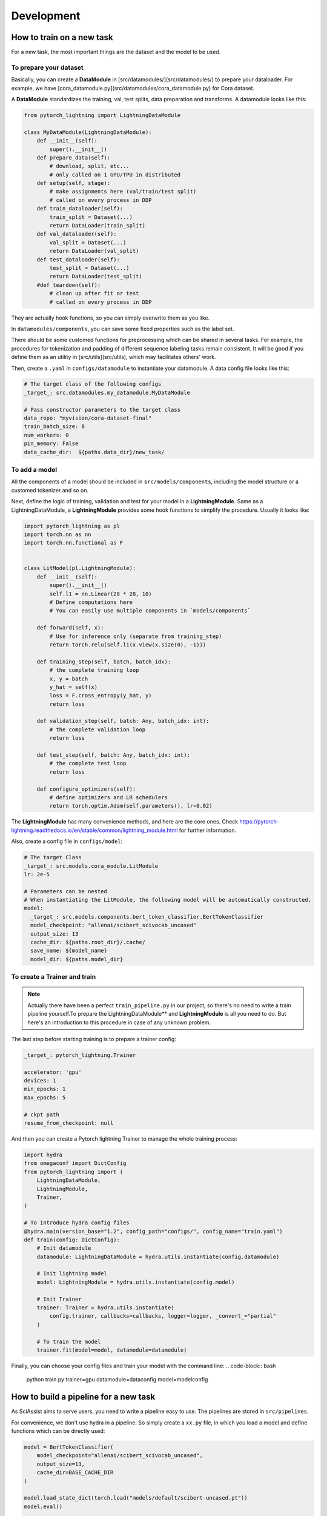 ============
Development
============

.. _development:

How to train on a new task
--------------------------
For a new task, the most important things are the dataset and the model to be used.

To prepare your dataset
"""""""""""""""""""""""

Basically, you can create a **DataModule** in [src/datamodules/](src/datamodules/) to prepare your dataloader.
For example, we have [cora_datamodule.py](src/datamodules/cora_datamodule.py) for Cora dataset.

A **DataModule** standardizes the training, val, test splits, data preparation and transforms.
A datamodule looks like this:

.. code-block:: python

    from pytorch_lightning import LightningDataModule

    class MyDataModule(LightningDataModule):
        def __init__(self):
            super().__init__()
        def prepare_data(self):
            # download, split, etc...
            # only called on 1 GPU/TPU in distributed
        def setup(self, stage):
            # make assignments here (val/train/test split)
            # called on every process in DDP
        def train_dataloader(self):
            train_split = Dataset(...)
            return DataLoader(train_split)
        def val_dataloader(self):
            val_split = Dataset(...)
            return DataLoader(val_split)
        def test_dataloader(self):
            test_split = Dataset(...)
            return DataLoader(test_split)
        #def teardown(self):
            # clean up after fit or test
            # called on every process in DDP

They are actually hook functions, so you can simply overwrite them as you like.

In ``datamodules/components``, you can save some fixed properties such as the label set.

There should be some customed functions for preprocessing which can be shared in several tasks. For example, the procedures for tokenization and padding of different sequence labeling tasks remain consistent. It will be good if you define them as an utility in [src/utils](src/utils), which may facilitates others' work.

Then, create a ``.yaml`` in ``configs/datamodule`` to instantiate your datamodule.
A data config file looks like this:

.. code-block:: yaml

    # The target class of the following configs
    _target_: src.datamodules.my_datamodule.MyDataModule

    # Pass constructor parameters to the target class
    data_repo: "myvision/cora-dataset-final"
    train_batch_size: 8
    num_workers: 0
    pin_memory: False
    data_cache_dir:  ${paths.data_dir}/new_task/


To add a model
""""""""""""""
All the components of a model should be included in ``src/models/components``, including the model structure or a customed tokenizer and so on.

Next, define the logic of training, validation and test for your model in a **LightningModule**.
Same as a LightningDataModule, a **LightningModule** provides some hook functions to simplify the procedure.
Usually it looks like:

.. code-block:: python

    import pytorch_lightning as pl
    import torch.nn as nn
    import torch.nn.functional as F


    class LitModel(pl.LightningModule):
        def __init__(self):
            super().__init__()
            self.l1 = nn.Linear(28 * 28, 10)
            # Define computations here
            # You can easily use multiple components in `models/components`

        def forward(self, x):
            # Use for inference only (separate from training_step)
            return torch.relu(self.l1(x.view(x.size(0), -1)))

        def training_step(self, batch, batch_idx):
            # the complete training loop
            x, y = batch
            y_hat = self(x)
            loss = F.cross_entropy(y_hat, y)
            return loss

        def validation_step(self, batch: Any, batch_idx: int):
            # the complete validation loop
            return loss

        def test_step(self, batch: Any, batch_idx: int):
            # the complete test loop
            return loss

        def configure_optimizers(self):
            # define optimizers and LR schedulers
            return torch.optim.Adam(self.parameters(), lr=0.02)

The **LightningModule** has many convenience methods, and here are the core ones.
Check https://pytorch-lightning.readthedocs.io/en/stable/common/lightning_module.html for further information.

Also, create a config file in ``configs/model``:

.. code-block:: yaml

    # The target Class
    _target_: src.models.cora_module.LitModule
    lr: 2e-5

    # Parameters can be nested
    # When instantiating the LitModule, the following model will be automatically constructed.
    model:
      _target_: src.models.components.bert_token_classifier.BertTokenClassifier
      model_checkpoint: "allenai/scibert_scivocab_uncased"
      output_size: 13
      cache_dir: ${paths.root_dir}/.cache/
      save_name: ${model_name}
      model_dir: ${paths.model_dir}

To create a Trainer and train
"""""""""""""""""""""""""""""
.. note::

    Actually there have been a perfect ``train_pipeline.py`` in our project, so there's no need to write a train pipeline yourself.To prepare the LightningDataModule** and **LightningModule** is all you need to do.
    But here's an introduction to this procedure in case of any unknown problem.

The last step before starting training is to prepare a trainer config:

.. code-block:: yaml

    _target_: pytorch_lightning.Trainer

    accelerator: 'gpu'
    devices: 1
    min_epochs: 1
    max_epochs: 5

    # ckpt path
    resume_from_checkpoint: null

And then you can create a Pytorch lightning Trainer to manage the whole training process:

.. code-block:: python

    import hydra
    from omegaconf import DictConfig
    from pytorch_lightning import (
        LightningDataModule,
        LightningModule,
        Trainer,
    )

    # To introduce hydra config files
    @hydra.main(version_base="1.2", config_path="configs/", config_name="train.yaml")
    def train(config: DictConfig):
        # Init datamodule
        datamodule: LightningDataModule = hydra.utils.instantiate(config.datamodule)

        # Init lightning model
        model: LightningModule = hydra.utils.instantiate(config.model)

        # Init Trainer
        trainer: Trainer = hydra.utils.instantiate(
            config.trainer, callbacks=callbacks, logger=logger, _convert_="partial"
        )

        # To train the model
        trainer.fit(model=model, datamodule=datamodule)


Finally, you can choose your config files and train your model with the command line:
.. code-block:: bash

    python train.py trainer=gpu datamodule=dataconfig model=modelconfig

How to build a pipeline for a new task
--------------------------------------
As SciAssist aims to serve users, you need to write a pipeline easy to use.
The pipelines are stored in ``src/pipelines``.

For convenience, we don't use hydra in a pipeline.
So simply create a ``xx.py`` file, in which you load a model and define functions which can be directly used:

.. code-block:: python

    model = BertTokenClassifier(
        model_checkpoint="allenai/scibert_scivocab_uncased",
        output_size=13,
        cache_dir=BASE_CACHE_DIR
    )

    model.load_state_dict(torch.load("models/default/scibert-uncased.pt"))
    model.eval()

    def predict(...):
        return results

And in this example we hope it can be imported with:

.. code-block:: python
    from src.pipelines.xx import predict
    res = predict(...)

Other points
------------
Default directories
"""""""""""""""""""
For convenient management, we set some default value as follows.

* src/: all source codes

* configs/: hydra config files

* bin/: third-party toolkits
* data/: datasets
* models/: models or checkpoints we trained
* .cache/: cached files such as models loaded from huggingface
* logs/: experiment logs
* scripts/: quickstart

Some files such as experimental logs and checkpoints
don't need to be commited to the repo.

(Other standards and regulations are to be added here)
""""""""""""""""""""""""""""""""""""""""""""""""""""""